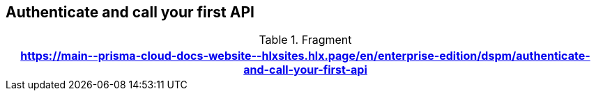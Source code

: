 == Authenticate and call your first API

.Fragment
|===
| https://main\--prisma-cloud-docs-website\--hlxsites.hlx.page/en/enterprise-edition/dspm/authenticate-and-call-your-first-api

|===
